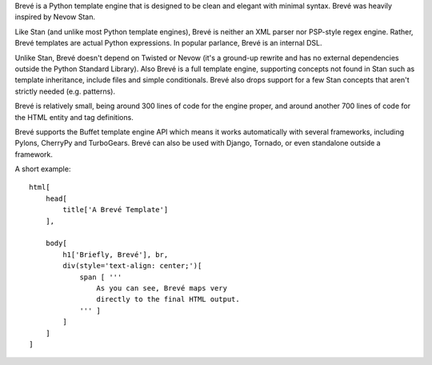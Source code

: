 Brevé is a Python template engine that is designed to be clean and elegant with minimal syntax. Brevé was heavily inspired by Nevow Stan.

Like Stan (and unlike most Python template engines), Brevé is neither an XML parser nor PSP-style regex engine. Rather, Brevé templates are actual Python expressions. In popular parlance, Brevé is an internal DSL.

Unlike Stan, Brevé doesn't depend on Twisted or Nevow (it's a ground-up rewrite and has no external dependencies outside the Python Standard Library). Also Brevé is a full template engine, supporting concepts not found in Stan such as template inheritance, include files and simple conditionals. Brevé also drops support for a few Stan concepts that aren't strictly needed (e.g. patterns).

Brevé is relatively small, being around 300 lines of code for the engine proper, and around another 700 lines of code for the HTML entity and tag definitions.

Brevé supports the Buffet template engine API which means it works automatically with several frameworks, including Pylons, CherryPy and TurboGears. Brevé can also be used with Django, Tornado, or even standalone outside a framework.

A short example::

 html[
     head[
         title['A Brevé Template']
     ],

     body[
         h1['Briefly, Brevé'], br,
         div(style='text-align: center;')[
             span [ '''
                 As you can see, Brevé maps very
                 directly to the final HTML output.
             ''' ]
         ]
     ]
 ]

